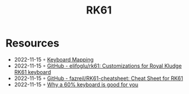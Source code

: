 :PROPERTIES:
:ID:       49bbb782-7e8b-4c68-9b13-e011190119d5
:END:
#+title: RK61

* Resources
- 2022-11-15 ◦ [[https://ts-cubed.github.io/roam/20210525184028-keyboard_mapping.html#orgf4c6895][Keyboard Mapping]]
- 2022-11-15 ◦ [[https://github.com/elifoglu/rk61][GitHub - elifoglu/rk61: Customizations for Royal Kludge RK61 keyboard]]
- 2022-11-15 ◦ [[https://github.com/fazreil/RK61-cheatsheet][GitHub - fazreil/RK61-cheatsheet: Cheat Sheet for RK61]]
- 2022-11-15 ◦ [[https://betterprogramming.pub/a-60-keyboard-is-good-for-you-a7d65194f0ce][Why a 60% keyboard is good for you]]
